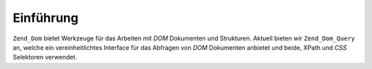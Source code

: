 .. _zend.dom.introduction:

Einführung
==========

``Zend_Dom`` bietet Werkzeuge für das Arbeiten mit *DOM* Dokumenten und Strukturen. Aktuell bieten wir
``Zend_Dom_Query`` an, welche ein vereinheitlichtes Interface für das Abfragen von *DOM* Dokumenten anbietet und
beide, XPath und *CSS* Selektoren verwendet.


